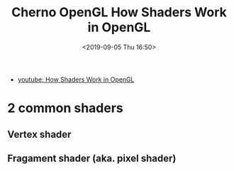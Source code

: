 #+title: Cherno OpenGL How Shaders Work in OpenGL
#+author: 
#+date: <2019-09-05 Thu 16:50>
- [[https://www.youtube.com/watch?v=5W7JLgFCkwI&list=PLlrATfBNZ98foTJPJ_Ev03o2oq3-GGOS2&index=6][youtube: How Shaders Work in OpenGL]]
* 2 common shaders
** Vertex shader
** Fragament shader (aka. pixel shader)
